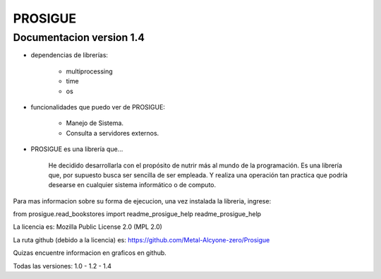 
PROSIGUE
==============================================

Documentacion version 1.4
-----------------------------------------------

- dependencias de librerías:

    - multiprocessing
    - time
    - os

- funcionalidades que puedo ver de PROSIGUE:

    - Manejo de Sistema.
    - Consulta a servidores externos.

- PROSIGUE es una librería que...

    He decidido desarrollarla con el propósito de nutrir más al mundo de la programación.
    Es una librería que, por supuesto busca ser sencilla de ser empleada.
    Y realiza una operación tan practica que podría desearse en cualquier sistema informático o de computo.
    

Para mas informacion sobre su forma de ejecucion,
una vez instalada la libreria, ingrese:

from prosigue.read_bookstores import readme_prosigue_help
readme_prosigue_help

La licencia es: Mozilla Public License 2.0 (MPL 2.0)

La ruta github (debido a la licencia) es: 
https://github.com/Metal-Alcyone-zero/Prosigue

Quizas encuentre informacion en graficos en github.

Todas las versiones: 1.0 - 1.2 - 1.4